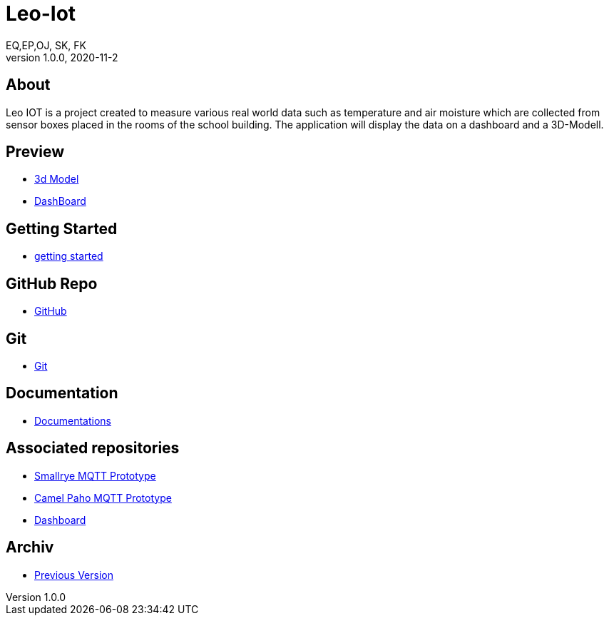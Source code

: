 = Leo-Iot
EQ,EP,OJ, SK, FK
1.0.0, 2020-11-2:
ifndef::imagesdir[:imagesdir: images]

== About

Leo IOT is a project created to measure various real world data
such as temperature and air moisture which are collected from sensor
boxes placed in the rooms of the school building. The application
will display the data on a dashboard and a 3D-Modell.

== Preview

- http://vm139.htl-leonding.ac.at/en/3d[3d Model]
- http://vm139.htl-leonding.ac.at/en/dashboard[DashBoard]

== Getting Started

* https://htl-leonding-project.github.io/leo-iot/getting-started[getting started]

== GitHub Repo

* https://github.com/htl-leonding-project/leo-iot[GitHub]

== Git

* https://htl-leonding-project.github.io/leo-iot/git[Git]

== Documentation

* https://htl-leonding-project.github.io/leo-iot/documentation[Documentations]


== Associated repositories

* https://github.com/QuirinEcker/quarkus-mqtt[Smallrye MQTT Prototype]
* https://github.com/QuirinEcker/camel-paho-demo[Camel Paho MQTT Prototype]
* https://github.com/sknogler/leoiot-new-dashboard[Dashboard]

== Archiv

* https://drive.google.com/drive/folders/1sIm3kAN1Gty35lSp5xbqtrQ_-PelBX2N[Previous Version]







